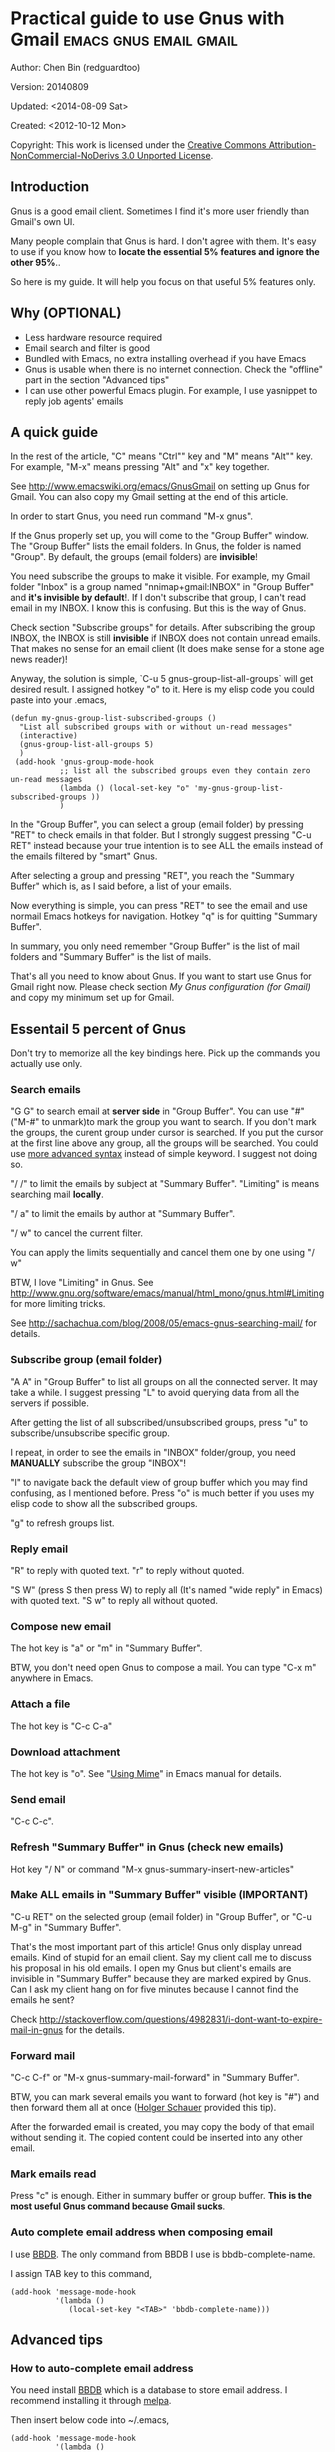 #+OPTIONS: ^:{}
* Practical guide to use Gnus with Gmail                                        :emacs:gnus:email:gmail:
  :PROPERTIES:
  :ID:       o2b:C45FB98A-3872-4877-9E50-5BBAFAE0561C
  :POST_DATE: 2012-10-12 17:14:00
  :POST_SLUG: notes-on-using-gnus
  :POSTID:   403
  :UPDATE_DATE: 2014-08-09 06:18:51
  :END:
Author: Chen Bin (redguardtoo)

Version: 20140809

Updated:  <2014-08-09 Sat>

Created: <2012-10-12 Mon>

Copyright: This work is licensed under the [[http://creativecommons.org/licenses/by-nc-nd/3.0/][Creative Commons Attribution-NonCommercial-NoDerivs 3.0 Unported License]].

** Introduction
Gnus is a good email client. Sometimes I find it's more user friendly than Gmail's own UI.

Many people complain that Gnus is hard. I don't agree with them. It's easy to use if you know how to *locate the essential 5% features and ignore the other 95%*..

So here is my guide. It will help you focus on that useful 5% features only.

** Why (OPTIONAL)
- Less hardware resource required
- Email search and filter is good
- Bundled with Emacs, no extra installing overhead if you have Emacs
- Gnus is usable when there is no internet connection. Check the "offline" part in the section "Advanced tips"
- I can use other powerful Emacs plugin. For example, I use yasnippet to reply job agents' emails

** A quick guide
In the rest of the article,  "C" means "Ctrl"" key and "M" means "Alt"" key. For example, "M-x" means pressing "Alt" and "x" key together.

See [[http://www.emacswiki.org/emacs/GnusGmail]] on setting up Gnus for Gmail. You can also copy my Gmail setting at the end of this article.


In order to start Gnus, you need run command "M-x gnus".

If the Gnus properly set up, you will come to the "Group Buffer" window. The "Group Buffer" lists the email folders. In Gnus, the folder is named "Group". By default, the groups (email folders) are *invisible*!

You need subscribe the groups to make it visible. For example, my Gmail folder "Inbox" is a group named "nnimap+gmail:INBOX" in "Group Buffer" and *it's invisible by default*!. If I don't subscribe that group, I can't read email in my INBOX. I know this is confusing. But this is the way of Gnus.

Check section "Subscribe groups" for details.
After subscribing the group INBOX, the INBOX is still *invisible* if INBOX does not contain unread emails. That makes no sense for an email client (It does make sense for a stone age news reader)!

Anyway, the solution is simple, `C-u 5 gnus-group-list-all-groups` will get desired result. I assigned hotkey "o" to it. Here is my elisp code you could paste into your .emacs,

#+BEGIN_SRC elisp
(defun my-gnus-group-list-subscribed-groups ()
  "List all subscribed groups with or without un-read messages"
  (interactive)
  (gnus-group-list-all-groups 5)
  )
 (add-hook 'gnus-group-mode-hook
           ;; list all the subscribed groups even they contain zero un-read messages
           (lambda () (local-set-key "o" 'my-gnus-group-list-subscribed-groups ))
           )
#+END_SRC

In the "Group Buffer", you can select a group (email folder) by pressing "RET" to check emails in that folder. But I strongly suggest pressing "C-u RET" instead because your true intention is to see ALL the emails instead of the emails filtered by "smart" Gnus.

After selecting a group and pressing "RET", you reach the "Summary Buffer" which is, as I said before, a list of your emails.

Now everything is simple, you can press "RET" to see the email and use normail Emacs hotkeys for navigation. Hotkey "q" is for quitting "Summary Buffer".

In summary, you only need remember "Group Buffer" is the list of mail folders and "Summary Buffer" is the list of mails.

That's all you need to know about Gnus. If you want to start use Gnus for Gmail right now. Please check section [[My Gnus configuration (for Gmail)]] and copy my minimum set up for Gmail.
** Essentail 5 percent of Gnus
Don't try to memorize all the key bindings here. Pick up the commands you actually use only.
*** Search emails
"G G" to search email at *server side* in "Group Buffer". You can use "#" ("M-#" to unmark)to mark the group you want to search. If you don't mark the groups, the curent group under cursor is searched. If you put the cursor at the first line above any group, all the groups will be searched. You could use [[http://tools.ietf.org/html/rfc3501#section-6.4.4][more advanced syntax]] instead of simple keyword. I suggest not doing so.

"/ /" to limit the emails by subject at "Summary Buffer". "Limiting" is means searching mail *locally*.

"/ a" to limit the emails by author at "Summary Buffer".

"/ w" to cancel the current filter.

You can apply the limits sequentially and cancel them one by one using "/ w"

BTW, I love "Limiting" in Gnus. See [[http://www.gnu.org/software/emacs/manual/html_mono/gnus.html#Limiting]] for more limiting tricks.

See [[http://sachachua.com/blog/2008/05/emacs-gnus-searching-mail/]] for details.

*** Subscribe group (email folder)
"A A" in "Group Buffer" to list all groups on all the connected server. It may take a while. I suggest pressing "L" to avoid querying data from all the servers if possible.

After getting the list of all subscribed/unsubscribed groups, press "u" to subscribe/unsubscribe specific group.

I repeat, in order to see the emails in "INBOX" folder/group, you need *MANUALLY* subscribe the group "INBOX"!

"l" to navigate back the default view of group buffer which you may find confusing, as I mentioned before. Press "o" is much better if you uses my elisp code to show all the subscribed groups.

"g" to refresh groups list.

*** Reply email
"R" to reply with quoted text. "r" to reply without quoted.

"S W" (press S then press W) to reply all (It's named "wide reply" in Emacs) with quoted text. "S w" to reply all without quoted.
*** Compose new email
The hot key is "a" or "m" in "Summary Buffer".

BTW, you don't need open Gnus to compose a mail. You can type "C-x m" anywhere in Emacs.
*** Attach a file
The hot key is "C-c C-a"
*** Download attachment
The hot key is "o". See "[[http://www.gnu.org/software/emacs/manual/html_node/gnus/Using-MIME.html][Using Mime]]" in Emacs manual for details.
*** Send email
"C-c C-c".
*** Refresh "Summary Buffer" in Gnus (check new emails)
Hot key "/ N" or command "M-x gnus-summary-insert-new-articles"
*** Make ALL emails in "Summary Buffer" visible (IMPORTANT)
"C-u RET" on the selected group (email folder) in "Group Buffer", or "C-u M-g" in "Summary Buffer".

That's the most important part of this article! Gnus only display unread emails. Kind of stupid for an email client. Say my client call me to discuss his proposal in his old emails. I open my Gnus but client's emails are invisible in "Summary Buffer" because they are marked expired by Gnus. Can I ask my client hang on for five minutes because I cannot find the emails he sent?

Check [[http://stackoverflow.com/questions/4982831/i-dont-want-to-expire-mail-in-gnus]] for the details.
*** Forward mail
"C-c C-f" or "M-x gnus-summary-mail-forward" in "Summary Buffer".

BTW, you can mark several emails you want to forward (hot key is "#") and then forward them all at once ([[https://plus.google.com/112423173565156165016/posts][Holger Schauer]] provided this tip).

After the forwarded email is created, you may copy the body of that email without sending it. The copied content could be inserted into any other email.
*** Mark emails read
Press "c" is enough. Either in summary buffer or group buffer. *This is the most useful Gnus command because Gmail sucks*.
*** Auto complete email address when composing email
I use [[http://www.emacswiki.org/emacs/CategoryBbdb][BBDB]]. The only command from BBDB I use is bbdb-complete-name.

I assign TAB key to this command,
#+BEGIN_SRC elisp
(add-hook 'message-mode-hook
          '(lambda ()
             (local-set-key "<TAB>" 'bbdb-complete-name)))
#+END_SRC

** Advanced tips
*** How to auto-complete email address
You need install [[http://bbdb.sourceforge.net/][BBDB]] which is a database to store email address. I recommend installing it through [[http://melpa.milkbox.net/#/bbdb][melpa]].

Then insert below code into ~/.emacs,
#+BEGIN_SRC elisp
(add-hook 'message-mode-hook
          '(lambda ()
             (bbdb-initialize 'message)
             (bbdb-initialize 'gnus)
             (local-set-key "<TAB>" 'bbdb-complete-name)))
#+END_SRC

You can also install [[https://github.com/company-mode/company-mode][company-mode]] which requires no setup at all.

I use both "bbdb-complete-name" and company-mode.

*** How to synchronize the Gmail contacts into BBDB's database
Here are the steps,
- Go to [[https://contacts.google.com]]
- Click "More -> Export -> vCard Format -> Export".
- Install [[https://github.com/redguardtoo/gmail2bbdb]] and run its command "gmail2bbdb-import-file". The contacts will be output into ~/.bbdb.el
- Move ~/.bbdb.el into ~/.emacs.d/.bbdb, The file ".bbdb" is defined in variable bbdb-file

There are other plugins which can do the similar thing. But they are dependent on certain version of BBDB. So if you install in-compatible version of BBDB, they won't work.

gmail2bbdb has no dependency.
*** How to set up email "From" field for home and office
What I want to do is, if I send emails from office "From" will be my company's email address. But in the email sent from my home pc, the "From" is my personal address.

My solution is use $HOSTNAME to detect which computer I am using.

Here is the code to be inserted into ~/.emacs:
#+BEGIN_SRC lisp
;; (getenv "HOSTNAME") won't work because $HOSTNAME is not an env variable
;; (system-name) won't work because as Optus required, my /etc/hosts is changed
(setq my-hostname (with-temp-buffer
        (shell-command "hostname" t)
        (goto-char (point-max))
        (delete-char -1)
        (buffer-string))
      )

(defun at-office ()
  (interactive)
  (and (string= my-hostname "my-sydney-workpc")
       (not (or (string= my-hostname "homepc")
                (string= my-hostname "eee")
                ))
       )
  )
(setq user-full-name "My Name"
      user-mail-address (if (at-office) "me@mycompany.com" "me@gmail.com")
      )
#+END_SRC

Key points:
- $HOSTNAME is *not* an environment variable.
- I grab the output of command line program "hostname" instead using elisp function `(system-name)` which get wrong hostname at my office pc
- At my office pc, (system-name) try to get the hostname from /etc/hosts which containing a line "127.0.0.1 webdev.local.mycompany.com.au my-sydney-workpc"
- I worked on several computers which does *not* belong to me, so I cannot change /etc/hosts
- You need [[http://support.google.com/a/bin/answer.py?hl=en&answer=22370][verify]] your email address in "From" field at Gmail's web interface if you are using google's SMTP server

*** How to tag email
I use a independent open-sourced software [[http://getpopfile.org/][Popfile]]. It's a million times better than Gmail's own tagging system.

The best part of Popfile is *the freedom*. The statistics on how you tag the email is *stored locally*, not on any third party server. You have full control of that data.

So popfile will still work out of the box when you switch the email service provider.

*** How to send HTML mail
Check [[http://orgmode.org/worg/org-contrib/org-mime.html][org-mime]].
*** How to read HTML mail
You need install [[http://w3m.sourceforge.net/][w3m]] and a Emacs plugin [[http://www.emacswiki.org/emacs/emacs-w3m][emacs-w3m]].

Then insert below code into ~/.emacs,
#+BEGIN_SRC elisp
(setq mm-text-html-renderer 'w3m)
#+END_SRC
*** How to read email offline
Go to the "Summary Buffer". "Summary Buffer" list the emails in one email folder.

You need mark the emails you want to read offline by "M-x gnus-summary-tick-article-forward".

The marked article will enter the disk cache.

You can remove the article from the disk cache by "M-x gnus-summary-put-mark-as-read".

You also need insert below code into ~/.emacs,
#+BEGIN_SRC elisp
(setq gnus-use-cache t)
#+END_SRC

BTW, the disk cache is actually the directory "~/News/cache/". I suggest backing it up with Github's private repository.
*** How to use multiple Gmail accounts
As you can see from my Gmail configuration.

You only need copy the code containing "gnus-secondary-select-methods" from my configuration and rename some line,

Here is a sample,
#+BEGIN_SRC elisp
(add-to-list 'gnus-secondary-select-methods
             '(nnimap "gmail-second"
                      (nnimap-address "imap.gmail.com")
                      (nnimap-server-port 993)
                      (nnimap-stream ssl)
                      (nnir-search-engine imap)
                      (nnimap-authinfo-file "~/.authinfo-second.gpg")
                      ; @see http://www.gnu.org/software/emacs/manual/html_node/gnus/Expiring-Mail.html
                      ;; press 'E' to expire email
                      (nnmail-expiry-target "nnimap+gmail:[Gmail]/Trash")
                      (nnmail-expiry-wait 90)
                      ))
#+END_SRC

"gnus-secondary-select-methods" means the list of your email accounts.
** My Gnus configuration (for Gmail)
The ~/.gnus.el
#+BEGIN_SRC elisp
; -*- Lisp -*-
(require 'nnir)

;;@see http://www.emacswiki.org/emacs/GnusGmail#toc1
(setq gnus-select-method '(nntp "news.gmane.org"))

;; ask encyption password once
(setq epa-file-cache-passphrase-for-symmetric-encryption t)

(setq smtpmail-auth-credentials "~/.authinfo.gpg")

;;@see http://gnus.org/manual/gnus_397.html
(add-to-list 'gnus-secondary-select-methods
             '(nnimap "gmail"
                      (nnimap-address "imap.gmail.com")
                      (nnimap-server-port 993)
                      (nnimap-stream ssl)
                      (nnir-search-engine imap)
                      (nnimap-authinfo-file "~/.authinfo.gpg")
                      ; @see http://www.gnu.org/software/emacs/manual/html_node/gnus/Expiring-Mail.html
                      ;; press 'E' to expire email
                      (nnmail-expiry-target "nnimap+gmail:[Gmail]/Trash")
                      (nnmail-expiry-wait 90)
                      )
             )

(setq-default
  gnus-summary-line-format "%U%R%z %(%&user-date;  %-15,15f  %B%s%)\n"
  gnus-user-date-format-alist '((t . "%Y-%m-%d %H:%M"))
  gnus-summary-thread-gathering-function 'gnus-gather-threads-by-references
  gnus-sum-thread-tree-false-root ""
  gnus-sum-thread-tree-indent ""
  gnus-sum-thread-tree-leaf-with-other "-> "
  gnus-sum-thread-tree-root ""
  gnus-sum-thread-tree-single-leaf "|_ "
  gnus-sum-thread-tree-vertical "|")

(setq gnus-thread-sort-functions
      '(
        (not gnus-thread-sort-by-date)
        (not gnus-thread-sort-by-number)
        ))

; NO 'passive
(setq gnus-use-cache t)
(setq gnus-use-adaptive-scoring t)
(setq gnus-save-score t)
(add-hook 'mail-citation-hook 'sc-cite-original)
(add-hook 'message-sent-hook 'gnus-score-followup-article)
(add-hook 'message-sent-hook 'gnus-score-followup-thread)
; @see http://stackoverflow.com/questions/945419/how-dont-use-gnus-adaptive-scoring-in-some-newsgroups
(setq gnus-parameters
      '(("nnimap.*"
         (gnus-use-scoring nil))
        ))

(defvar gnus-default-adaptive-score-alist
  '((gnus-kill-file-mark (from -10))
    (gnus-unread-mark)
    (gnus-read-mark (from 10) (subject 30))
    (gnus-catchup-mark (subject -10))
    (gnus-killed-mark (from -1) (subject -30))
    (gnus-del-mark (from -2) (subject -15))
    (gnus-ticked-mark (from 10))
    (gnus-dormant-mark (from 5))))

(setq  gnus-score-find-score-files-function
       '(gnus-score-find-hierarchical gnus-score-find-bnews bbdb/gnus-score)
       )

;; BBDB: Address list
(when (file-exists-p "/usr/share/emacs/site-lisp/bbdb")
  (add-to-list 'load-path "/usr/share/emacs/site-lisp/bbdb")
  (require 'bbdb)
  (bbdb-initialize 'message 'gnus 'sendmail)
  (setq bbdb-file "~/bbdb.db")
  (add-hook 'gnus-startup-hook 'bbdb-insinuate-gnus)
  (setq bbdb/mail-auto-create-p t
        bbdb/news-auto-create-p t)
  (defvar bbdb-time-internal-format "%Y-%m-%d"
    "The internal date format.")
  ;;;###autoload
  (defun bbdb-timestamp-hook (record)
    "For use as a `bbdb-change-hook'; maintains a notes-field called `timestamp'
    for the given record which contains the time when it was last modified.  If
    there is such a field there already, it is changed, otherwise it is added."
    (bbdb-record-putprop record 'timestamp (format-time-string
                                             bbdb-time-internal-format
                                             (current-time))))
    )


(add-hook 'message-mode-hook
          '(lambda ()
             (flyspell-mode t)
             (local-set-key "<TAB>" 'bbdb-complete-name)))

;; Fetch only part of the article if we can.  I saw this in someone
;; else's .gnus
(setq gnus-read-active-file 'some)

;; Tree view for groups.  I like the organisational feel this has.
(add-hook 'gnus-group-mode-hook 'gnus-topic-mode)

;; Threads!  I hate reading un-threaded email -- especially mailing
;; lists.  This helps a ton!
(setq gnus-summary-thread-gathering-function
      'gnus-gather-threads-by-subject)

;; Also, I prefer to see only the top level message.  If a message has
;; several replies or is part of a thread, only show the first
;; message.  'gnus-thread-ignore-subject' will ignore the subject and
;; look at 'In-Reply-To:' and 'References:' headers.
(setq gnus-thread-hide-subtree t)
(setq gnus-thread-ignore-subject t)

; Personal Information
(setq user-full-name "My Name"
      user-mail-address "username@gmail.com"
      ;message-generate-headers-first t
      )

;; Change email address for work folder.  This is one of the most
;; interesting features of Gnus.  I plan on adding custom .sigs soon
;; for different mailing lists.
;; Usage, FROM: My Name <work>
(setq gnus-posting-styles
      '((".*"
	 (name "My Name"
          (address "username@gmail.com"
                   (organization "")
                   (signature-file "~/.signature")
                   ("X-Troll" "Emacs is better than Vi")
                   )))))

; You need install the command line brower 'w3m' and Emacs plugin 'w3m'
(setq mm-text-html-renderer 'w3m)

(setq message-send-mail-function 'smtpmail-send-it
      smtpmail-starttls-credentials '(("smtp.gmail.com" 587 nil nil))
      smtpmail-auth-credentials '(("smtp.gmail.com" 587 "username@gmail.com" nil))
      smtpmail-default-smtp-server "smtp.gmail.com"
      smtpmail-smtp-server "smtp.gmail.com"
      smtpmail-smtp-service 587
      smtpmail-local-domain "homepc")
;http://www.gnu.org/software/emacs/manual/html_node/gnus/_005b9_002e2_005d.html
(setq gnus-use-correct-string-widths nil)
#+END_SRC

The ~/.authinfo.gpg
#+BEGIN_SRC conf
machine imap.gmail.com login username@gmail.com password my-secret-password port 993
machine smtp.gmail.com login username@gmail.com password my-secret-password port 587
#+END_SRC

Please note .authinfo.gpg is a encrypted file. You must use Emacs to edit it. Emacs will do the encryption/descryption automatically. See [[http://emacswiki.org/emacs/EasyPG]] for technical details.
